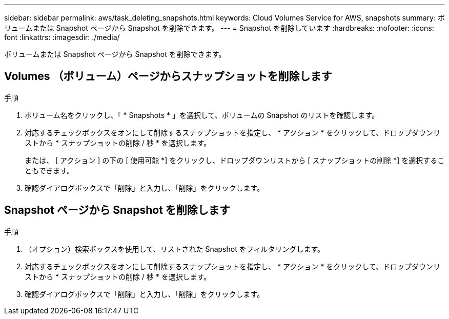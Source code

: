 ---
sidebar: sidebar 
permalink: aws/task_deleting_snapshots.html 
keywords: Cloud Volumes Service for AWS, snapshots 
summary: ボリュームまたは Snapshot ページから Snapshot を削除できます。 
---
= Snapshot を削除しています
:hardbreaks:
:nofooter: 
:icons: font
:linkattrs: 
:imagesdir: ./media/


[role="lead"]
ボリュームまたは Snapshot ページから Snapshot を削除できます。



== Volumes （ボリューム）ページからスナップショットを削除します

.手順
. ボリューム名をクリックし、「 * Snapshots * 」を選択して、ボリュームの Snapshot のリストを確認します。
. 対応するチェックボックスをオンにして削除するスナップショットを指定し、 * アクション * をクリックして、ドロップダウンリストから * スナップショットの削除 / 秒 * を選択します。
+
または、 [ アクション ] の下の [ 使用可能 *] をクリックし、ドロップダウンリストから [ スナップショットの削除 *] を選択することもできます。

. 確認ダイアログボックスで「削除」と入力し、「削除」をクリックします。




== Snapshot ページから Snapshot を削除します

.手順
. （オプション）検索ボックスを使用して、リストされた Snapshot をフィルタリングします。
. 対応するチェックボックスをオンにして削除するスナップショットを指定し、 * アクション * をクリックして、ドロップダウンリストから * スナップショットの削除 / 秒 * を選択します。
. 確認ダイアログボックスで「削除」と入力し、「削除」をクリックします。

